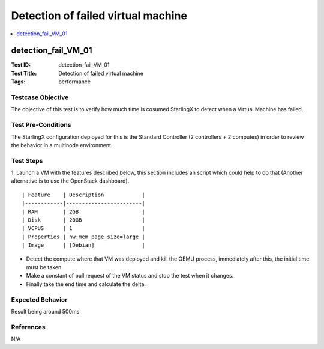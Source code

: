 ===================================
Detection of failed virtual machine
===================================


.. contents::
   :local:
   :depth: 1

-----------------------
detection_fail_VM_01
-----------------------

:Test ID: detection_fail_VM_01
:Test Title: Detection of failed virtual machine
:Tags: performance

~~~~~~~~~~~~~~~~~~
Testcase Objective
~~~~~~~~~~~~~~~~~~

The objective of this test is to verify how much time is cosumed StarlingX to
detect when a Virtual Machine has failed.


~~~~~~~~~~~~~~~~~~~
Test Pre-Conditions
~~~~~~~~~~~~~~~~~~~

The StarlingX configuration deployed for this is the Standard Controller
(2 controllers + 2 computes) in order to review the behavior in a multinode
environment.


~~~~~~~~~~
Test Steps
~~~~~~~~~~

1. Launch a VM with the features described below, this section includes an
script which could help to do that (Another alternative is to use the
OpenStack dashboard).

::

    | Feature    | Description            |
    |------------|------------------------|
    | RAM        | 2GB                    |
    | Disk       | 20GB                   |
    | VCPUS      | 1                      |
    | Properties | hw:mem_page_size=large |
    | Image      | [Debian]               |

* Detect the compute where that VM was deployed and kill the QEMU process,
  immediately after this, the initial time must be taken.
* Make a constant of pull request of the VM status and stop the test when it
  changes.
* Finally take the end time and calculate the delta.


~~~~~~~~~~~~~~~~~
Expected Behavior
~~~~~~~~~~~~~~~~~

Result being around 500ms

~~~~~~~~~~
References
~~~~~~~~~~

N/A


